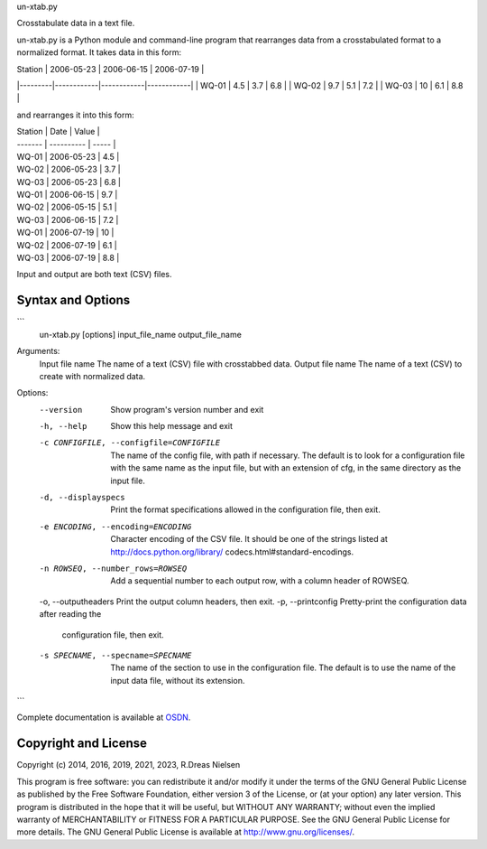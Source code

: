 un-xtab.py

Crosstabulate data in a text file.

un-xtab.py is a Python module and command-line program that rearranges data from a crosstabulated format to a normalized format. It takes data in this form:

| Station | 2006-05-23 | 2006-06-15 | 2006-07-19 |
|---------|------------|------------|------------|
| WQ-01   | 4.5        | 3.7        | 6.8        |
| WQ-02   | 9.7        | 5.1        | 7.2        |
| WQ-03   | 10         | 6.1        | 8.8        |

and rearranges it into this form:

| Station | Date       | Value |
| ------- | ---------- | ----- |
| WQ-01   | 2006-05-23 | 4.5   |
| WQ-02   | 2006-05-23 | 3.7   |
| WQ-03   | 2006-05-23 | 6.8   |
| WQ-01   | 2006-06-15 | 9.7   |
| WQ-02   | 2006-05-15 | 5.1   |
| WQ-03   | 2006-06-15 | 7.2   |
| WQ-01   | 2006-07-19 | 10    |
| WQ-02   | 2006-07-19 | 6.1   |
| WQ-03   | 2006-07-19 | 8.8   |

Input and output are both text (CSV) files.


Syntax and Options
================================

```
  un-xtab.py [options] input_file_name output_file_name 

Arguments: 
  Input file name     The name of a text (CSV) file with crosstabbed data. 
  Output file name    The name of a text (CSV) to create with normalized data. 

Options:
  --version           Show program's version number and exit 
  -h, --help          Show this help message and exit 
  -c CONFIGFILE, --configfile=CONFIGFILE 
                      The name of the config file, with path if necessary. 
                      The default is to look for a configuration file with 
                      the same name as the input file, but with an extension 
                      of cfg, in the same directory as the input file. 
  -d, --displayspecs  Print the format specifications allowed in the 
                      configuration file, then exit.
  -e ENCODING, --encoding=ENCODING 
                      Character encoding of the CSV file. It should be one of 
                      the strings listed at http://docs.python.org/library/
                      codecs.html#standard-encodings.
  -n ROWSEQ, --number_rows=ROWSEQ
                      Add a sequential number to each output row, with a
                      column header of ROWSEQ.
  -o, --outputheaders Print the output column headers, then exit.
  -p, --printconfig   Pretty-print the configuration data after reading the
                      configuration file, then exit.
  -s SPECNAME, --specname=SPECNAME 
                      The name of the section to use in the configuration 
                      file. The default is to use the name of the input data file,
                      without its extension.
```

Complete documentation is available at `OSDN <http://un-xtab.osdn.io/>`_.



Copyright and License
======================

Copyright (c) 2014, 2016, 2019, 2021, 2023, R.Dreas Nielsen

This program is free software: you can redistribute it and/or modify it under
the terms of the GNU General Public License as published by the Free Software
Foundation, either version 3 of the License, or (at your option) any later
version. This program is distributed in the hope that it will be useful, but
WITHOUT ANY WARRANTY; without even the implied warranty of MERCHANTABILITY or
FITNESS FOR A PARTICULAR PURPOSE. See the GNU General Public License for more
details. The GNU General Public License is available at
http://www.gnu.org/licenses/.

